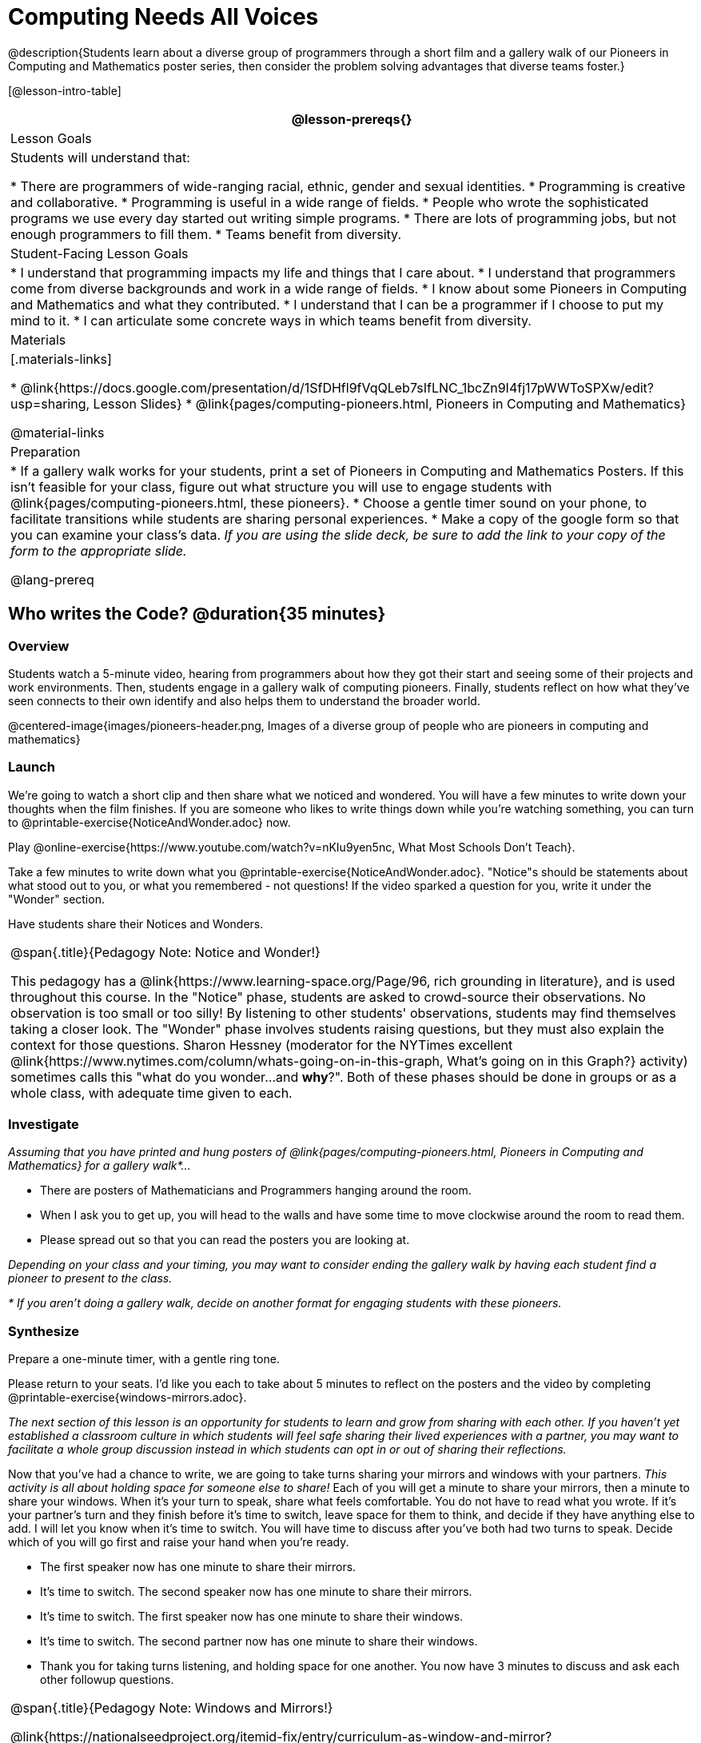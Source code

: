 = Computing Needs All Voices

@description{Students learn about a diverse group of programmers through a short film and a gallery walk of our Pioneers in Computing and Mathematics poster series, then consider the problem solving advantages that diverse teams foster.}

[@lesson-intro-table]
|===
@lesson-prereqs{}

| Lesson Goals
| Students will understand that:

* There are programmers of wide-ranging racial, ethnic, gender and sexual identities.
* Programming is creative and collaborative.
* Programming is useful in a wide range of fields.
* People who wrote the sophisticated programs we use every day started out writing simple programs.
* There are lots of programming jobs, but not enough programmers to fill them.
* Teams benefit from diversity.

| Student-Facing Lesson Goals
|
* I understand that programming impacts my life and things that I care about.
* I understand that programmers come from diverse backgrounds and work in a wide range of fields.
* I know about some Pioneers in Computing and Mathematics and what they contributed.
* I understand that I can be a programmer if I choose to put my mind to it.
* I can articulate some concrete ways in which teams benefit from diversity.

| Materials
|[.materials-links]

* @link{https://docs.google.com/presentation/d/1SfDHfl9fVqQLeb7sIfLNC_1bcZn9I4fj17pWWToSPXw/edit?usp=sharing, Lesson Slides}
* @link{pages/computing-pioneers.html, Pioneers in Computing and Mathematics}

@material-links

| Preparation
|
* If a gallery walk works for your students, print a set of Pioneers in Computing and Mathematics Posters. If this isn't feasible for your class, figure out what structure you will use to engage students with  @link{pages/computing-pioneers.html, these pioneers}.
* Choose a gentle timer sound on your phone, to facilitate transitions while students are sharing personal experiences.
* Make a copy of the google form so that you can examine your class's data. _If you are using the slide deck, be sure to add the link to your copy of the form to the appropriate slide._

@lang-prereq

|===

== Who writes the Code? @duration{35 minutes}

=== Overview
Students watch a 5-minute video, hearing from programmers about how they got their start and seeing some of their projects and work environments. Then, students engage in a gallery walk of computing pioneers. Finally, students reflect on how what they've seen connects to their own identify and also helps them to understand the broader world.

@centered-image{images/pioneers-header.png, Images of a diverse group of people who are pioneers in computing and mathematics}

=== Launch
[.lesson-instruction]
We're going to watch a short clip and then share what we noticed and wondered. You will have a few minutes to write down your thoughts when the film finishes. If you are someone who likes to write things down while you're watching something, you can turn to @printable-exercise{NoticeAndWonder.adoc} now.

Play @online-exercise{https://www.youtube.com/watch?v=nKIu9yen5nc, What Most Schools Don't Teach}.

[.lesson-instruction]
Take a few minutes to write down what you @printable-exercise{NoticeAndWonder.adoc}. "Notice"s should be statements about what stood out to you, or what you remembered - not questions! If the video sparked a question for you, write it under the "Wonder" section.

Have students share their Notices and Wonders.

[.strategy-box, cols="1", grid="none", stripes="none"]
|===
|
@span{.title}{Pedagogy Note: Notice and Wonder!}

This pedagogy has a @link{https://www.learning-space.org/Page/96, rich grounding in literature}, and is used throughout this course. In the "Notice" phase, students are asked to crowd-source their observations. No observation is too small or too silly! By listening to other students' observations, students may find themselves taking a closer look. The "Wonder" phase involves students raising questions, but they must also explain the context for those questions. Sharon Hessney (moderator for the NYTimes excellent @link{https://www.nytimes.com/column/whats-going-on-in-this-graph, What's going on in this Graph?} activity) sometimes calls this "what do you wonder...and *why*?". Both of these phases should be done in groups or as a whole class, with adequate time given to each.
|===

=== Investigate
_Assuming that you have printed and hung posters of @link{pages/computing-pioneers.html, Pioneers in Computing and Mathematics} for a gallery walk*..._

[.lesson-instruction]
* There are posters of Mathematicians and Programmers hanging around the room.
* When I ask you to get up, you will head to the walls and have some time to move clockwise around the room to read them.
* Please spread out so that you can read the posters you are looking at.

_Depending on your class and your timing, you may want to consider ending the gallery walk by having each student find a pioneer to present to the class._

_* If you aren't doing a gallery walk, decide on another format for engaging students with these pioneers._

=== Synthesize
Prepare a one-minute timer, with a gentle ring tone.

[.lesson-instruction]
Please return to your seats. I'd like you each to take about 5 minutes to reflect on the posters and the video by completing @printable-exercise{windows-mirrors.adoc}.

_The next section of this lesson is an opportunity for students to learn and grow from sharing with each other. If you haven't yet established a classroom culture in which students will feel safe sharing their lived experiences with a partner, you may want to facilitate a whole group discussion instead in which students can opt in or out of sharing their reflections._

[.lesson-instruction]
--
Now that you've had a chance to write, we are going to take turns sharing your mirrors and windows with your partners. __This activity is all about holding space for someone else to share!__ Each of you will get a minute to share your mirrors, then a minute to share your windows. When it's your turn to speak, share what feels comfortable. You do not have to read what you wrote. If it's your partner's turn and they finish before it's time to switch, leave space for them to think, and decide if they have anything else to add. I will let you know when it's time to switch. You will have time to discuss after you've both had two turns to speak. Decide which of you will go first and raise your hand when you're ready.

* The first speaker now has one minute to share their mirrors.
* It's time to switch. The second speaker now has one minute to share their mirrors.
* It's time to switch. The first speaker now has one minute to share their windows.
* It's time to switch. The second partner now has one minute to share their windows.
* Thank you for taking turns listening, and holding space for one another. You now have 3 minutes to discuss and ask each other followup questions.
--

[.strategy-box, cols="1", grid="none", stripes="none"]
|===
|
@span{.title}{Pedagogy Note: Windows and Mirrors!}

@link{https://nationalseedproject.org/itemid-fix/entry/curriculum-as-window-and-mirror?highlight=WyJ3aW5kb3dzIiwibWlycm9ycyJd, Curriculum as Window and Mirror} was first published by Emily Style, founding co-director of @link{https://nationalseedproject.org/, the National SEED Project (Seeking Educational Equity and Diversity)} in 1988 and remains a key piece that informs the work of SEED leaders to create reflective and inclusive classrooms and communities. This lesson only begins to tap into the power of the practice.
|===

== Advantages of Diverse Teams in Tech @duration{20minutes}

=== Overview

Students will complete a 30-second survey about how ketchup is used in their home, read a short article about diversity in tech, that uses ketchup placement in the kitchen as a metaphor for describing the advantages of diversity on a team when it comes to problem solving, reflect on the article, and then Notice & Wonder about the results of the class' ketchup survey.

=== Launch
*Be sure to copy the form below before sharing it, so that you can look at your data as a class!*
Have students complete this @online-exercise{https://docs.google.com/forms/d/16tCvWZmTvHrztrVvQeInusQovwoK61WLsg3OTV0VIwg/copy, Ketchup use google form}.

=== Investigate

Have students read @online-exercise{https://www.latimes.com/business/technology/la-diversity-right-thing-snap-story.html, LA Times Perspective: A solution to tech’s lingering diversity problem? Try thinking about ketchup} as a class or independently and then complete @printable-exercise{advantages-of-diverse-teams.adoc}.

=== Synthesize

Facilitate a conversation with your students about the article. _You may or may not choose to use the questions they just answered as your framing._

[.lesson-instruction]
--
* The author argues that tech companies with diverse teams have an advantage. Why?
* What suggestions did the article offer for tech companies looking to diversify their teams?
* What is one thing of interest to you in the author’s bio?
* Think of a time when you had an idea that felt out of the box. Did you share your idea? Why or why not?
* Can you think of a time when someone else had a strategy or idea that you would never have thought of, but was interesting to you and/or pushed your thinking to a new level?
* Based on your experience of exceptions to main stream assumptions, propose another pair of questions that could be used in place of "Where do you keep your ketchup?" and "What would you reach for instead?".
--
Then, display the results of the google form (as pie charts) and facilitate a discussion.

[.lesson-instruction]
What do you Notice? What do you Wonder?
